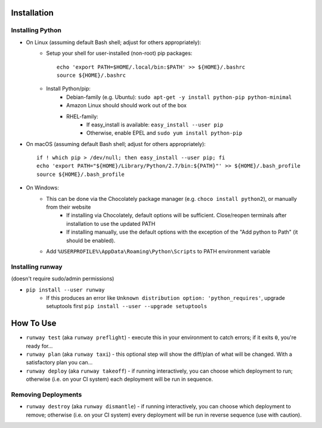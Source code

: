 Installation
============
Installing Python
^^^^^^^^^^^^^^^^^
- On Linux (assuming default Bash shell; adjust for others appropriately):
    - Setup your shell for user-installed (non-root) pip packages::
        
        echo 'export PATH=$HOME/.local/bin:$PATH' >> ${HOME}/.bashrc
        source ${HOME}/.bashrc

    - Install Python/pip:
        - Debian-family (e.g. Ubuntu): 
          ``sudo apt-get -y install python-pip python-minimal``
        - Amazon Linux should should work out of the box
        - RHEL-family:
            - If easy_install is available: ``easy_install --user pip``
            - Otherwise, enable EPEL and ``sudo yum install python-pip``

- On macOS (assuming default Bash shell; adjust for others appropriately)::

    if ! which pip > /dev/null; then easy_install --user pip; fi
    echo 'export PATH="${HOME}/Library/Python/2.7/bin:${PATH}"' >> ${HOME}/.bash_profile
    source ${HOME}/.bash_profile

- On Windows:
    - This can be done via the Chocolately package manager (e.g. ``choco install python2``), or manually from their website
        - If installing via Chocolately, default options will be sufficient. Close/reopen terminals after installation to use the updated PATH
        - If installing manually, use the default options with the exception of the "Add python to Path" (it should be enabled).
    - Add ``%USERPROFILE%\AppData\Roaming\Python\Scripts`` to PATH environment variable

Installing runway 
^^^^^^^^^^^^^^^^^
(doesn't require sudo/admin permissions)

- ``pip install --user runway``
    - If this produces an error like ``Unknown distribution option: 'python_requires'``, 
      upgrade setuptools first ``pip install --user --upgrade setuptools``

How To Use
==========
- ``runway test`` (aka ``runway preflight``) - execute this in your environment to catch errors; if it exits ``0``, you're ready for...
- ``runway plan`` (aka ``runway taxi``) - this optional step will show the diff/plan of what will be changed. With a satisfactory plan you can...
- ``runway deploy`` (aka ``runway takeoff``) - if running interactively, you can choose which deployment to run; otherwise (i.e. on your CI system) each deployment will be run in sequence.

Removing Deployments
^^^^^^^^^^^^^^^^^^^^
- ``runway destroy`` (aka ``runway dismantle``) - if running interactively, you can choose which deployment to remove; otherwise (i.e. on your CI system) every deployment will be run in reverse sequence (use with caution).